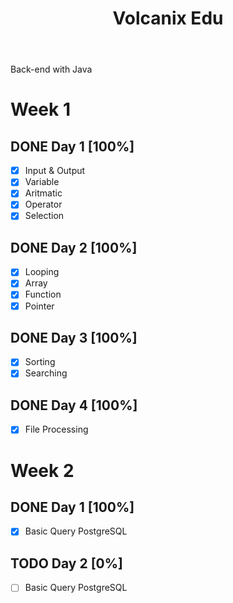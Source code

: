 #+TITLE: Volcanix Edu

Back-end with Java

* Week 1
** DONE Day 1 [100%]
   SCHEDULED: <2023-01-24 Tue>
   - [X] Input & Output
   - [X] Variable
   - [X] Aritmatic
   - [X] Operator
   - [X] Selection

** DONE Day 2 [100%]
   SCHEDULED: <2023-01-25 Wed>
   - [X] Looping
   - [X] Array
   - [X] Function
   - [X] Pointer
** DONE Day 3 [100%]
   SCHEDULED: <2023-01-26 Thu>
   - [X] Sorting
   - [X] Searching
** DONE Day 4 [100%]
   SCHEDULED: <2023-01-27 Fri>
   - [X] File Processing

* Week 2
** DONE Day 1 [100%]
   SCHEDULED: <2023-01-30 Mon>
   - [X] Basic Query PostgreSQL
** TODO Day 2 [0%]
   SCHEDULED: <2023-01-31 Tue>
   - [ ] Basic Query PostgreSQL
